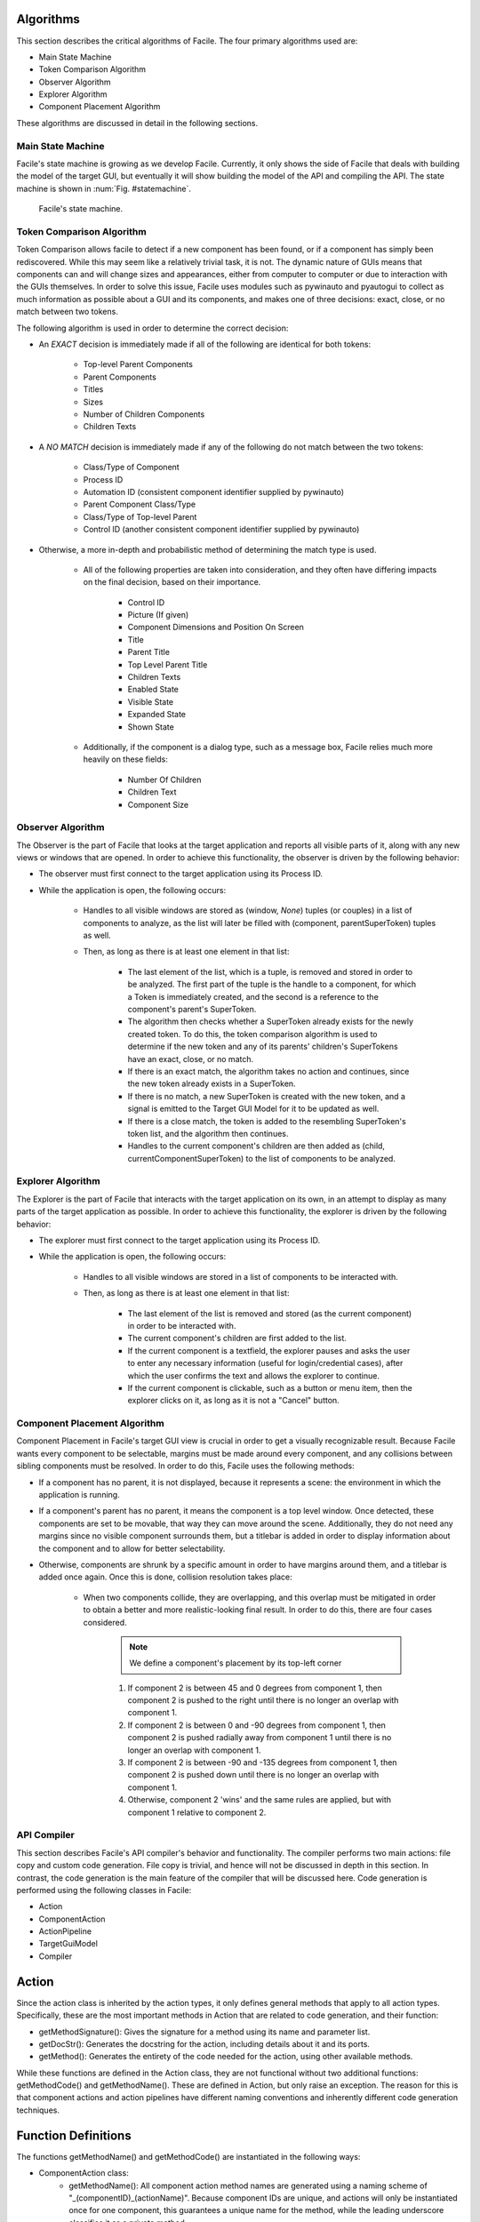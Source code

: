 **********
Algorithms
**********

This section describes the critical algorithms of Facile. The four primary algorithms used are:

- Main State Machine
- Token Comparison Algorithm
- Observer Algorithm
- Explorer Algorithm
- Component Placement Algorithm

These algorithms are discussed in detail in the following sections.

-------------------------
Main State Machine
-------------------------

Facile's state machine is growing as we develop Facile. Currently, it only shows the side of
Facile that deals with building the model of the target GUI, but eventually it will show building
the model of the API and compiling the API. The state machine is shown in :num:`Fig. #statemachine`.

.. _StateMachine:

.. figure:: ../../images/StateMachine.png
    :alt: Facile's state machine.

    Facile's state machine.

--------------------------
Token Comparison Algorithm
--------------------------

Token Comparison allows facile to detect if a new component has been found, or if a component has
simply been rediscovered. While this may seem like a relatively trivial task, it is not. The
dynamic nature of GUIs means that components can and will change sizes and appearances, either
from computer to computer or due to interaction with the GUIs themselves. In order to solve this
issue, Facile uses modules such as pywinauto and pyautogui to collect as much information as
possible about a GUI and its components, and makes one of three decisions: exact, close, or no match
between two tokens.

The following algorithm is used in order to determine the correct decision:

- An *EXACT* decision is immediately made if all of the following are identical for both tokens:

    - Top-level Parent Components
    - Parent Components
    - Titles
    - Sizes
    - Number of Children Components
    - Children Texts

- A *NO MATCH* decision is immediately made if any of the following do not match between the two tokens:

    - Class/Type of Component
    - Process ID
    - Automation ID (consistent component identifier supplied by pywinauto)
    - Parent Component Class/Type
    - Class/Type of Top-level Parent
    - Control ID (another consistent component identifier supplied by pywinauto)

- Otherwise, a more in-depth and probabilistic method of determining the match type is used.

    - All of the following properties are taken into consideration, and they often have differing
      impacts on the final decision, based on their importance.

        - Control ID
        - Picture (If given)
        - Component Dimensions and Position On Screen
        - Title
        - Parent Title
        - Top Level Parent Title
        - Children Texts
        - Enabled State
        - Visible State
        - Expanded State
        - Shown State

    - Additionally, if the component is a dialog type, such as a message box, Facile relies
      much more heavily on these fields:

        - Number Of Children
        - Children Text
        - Component Size

------------------
Observer Algorithm
------------------

The Observer is the part of Facile that looks at the target application and reports all visible
parts of it, along with any new views or windows that are opened. In order to achieve this
functionality, the observer is driven by the following behavior:

- The observer must first connect to the target application using its Process ID.
- While the application is open, the following occurs:

    - Handles to all visible windows are stored as (window, *None*) tuples (or couples) in a list
      of components to
      analyze, as the list will later be filled with (component, parentSuperToken) tuples as well.
    - Then, as long as there is at least one element in that list:

        - The last element of the list, which is a tuple, is removed and stored in order to be
          analyzed. The first part of the tuple is the handle to a component, for which a Token
          is immediately created, and the second is a reference to the component's parent's
          SuperToken.
        - The algorithm then checks whether a SuperToken already exists for the newly created
          token. To do this, the token comparison algorithm is used to determine if the new token
          and any of its parents' children's SuperTokens have an exact, close, or no match.
        - If there is an exact match, the algorithm takes no action and continues, since the new
          token already exists in a SuperToken.
        - If there is no match, a new SuperToken is created with the new token, and a signal is
          emitted to the Target GUI Model for it to be updated as well.
        - If there is a close match, the token is added to the resembling SuperToken's token
          list, and the algorithm then continues.
        - Handles to the current component's children are then added as (child,
          currentComponentSuperToken) to the list of components to be analyzed.

.. figure:: ../../images/TC&Observer_Diagram.png
    :alt: Token Comparison and Observer Algorithms Diagram

------------------
Explorer Algorithm
------------------

The Explorer is the part of Facile that interacts with the target application on its own, in an
attempt to display as many parts of the target application as possible. In order to achieve this
functionality, the explorer is driven by the following behavior:

- The explorer must first connect to the target application using its Process ID.
- While the application is open, the following occurs:

    - Handles to all visible windows are stored in a list of components to be interacted with.
    - Then, as long as there is at least one element in that list:

        - The last element of the list is removed and stored (as the current component) in order
          to be interacted with.
        - The current component's children are first added to the list.
        - If the current component is a textfield, the explorer pauses and asks the user to enter
          any necessary information (useful for login/credential cases), after which the user
          confirms the text and allows the explorer to continue.
        - If the current component is clickable, such as a button or menu item, then the explorer
          clicks on it, as long as it is not a "Cancel" button.

-----------------------------
Component Placement Algorithm
-----------------------------

Component Placement in Facile's target GUI view is crucial in order to get a visually recognizable
result. Because Facile wants every component to be selectable, margins must be made around every
component, and any collisions between sibling components must be resolved. In order to do this,
Facile uses the following methods:

- If a component has no parent, it is not displayed, because it represents a scene: the
  environment in which the application is running.
- If a component's parent has no parent, it means the component is a top level window. Once
  detected, these components are set to be movable, that way they can move around the scene.
  Additionally, they do not need any margins since no visible component surrounds them, but a
  titlebar is added in order to display information about the component and to allow for better
  selectability.
- Otherwise, components are shrunk by a specific amount in order to have margins around them, and
  a titlebar is added once again. Once this is done, collision resolution takes place:

    - When two components collide, they are overlapping, and this overlap must be mitigated in
      order to obtain a better and more realistic-looking final result. In order to do  this, there
      are four cases considered.

        .. note:: We define a component's placement by its top-left corner

        1. If component 2 is between 45 and 0 degrees from component 1, then component 2 is
           pushed to the right until there is no longer an overlap with component 1.
        #. If component 2 is between 0 and -90 degrees from component 1, then component 2 is
           pushed radially away from component 1 until there is no longer an overlap with
           component 1.
        #. If component 2 is between -90 and -135 degrees from component 1, then component 2 is
           pushed  down until there is no longer an overlap with component 1.
        #. Otherwise, component 2 'wins' and the same rules are applied, but with component 1
           relative to component 2.

------------
API Compiler
------------

This section describes Facile's API compiler's behavior and functionality.
The compiler performs two main actions: file copy and custom code generation. File copy is trivial, and hence will not
be discussed in depth in this section. In contrast, the code generation is the main feature of the compiler that will be
discussed here. Code generation is performed using the following classes in Facile:

- Action
- ComponentAction
- ActionPipeline
- TargetGuiModel
- Compiler

.. figure:: ../../images/compilerdiag.png
    :alt: Compiler Diagram

******
Action
******

Since the action class is inherited by the action types, it only defines general methods that apply to all action types.
Specifically, these are the most important methods in Action that are related to code generation, and their function:

- getMethodSignature(): Gives the signature for a method using its name and parameter list.
- getDocStr(): Generates the docstring for the action, including details about it and its ports.
- getMethod(): Generates the entirety of the code needed for the action, using other available methods.

While these functions are defined in the Action class, they are not functional without two additional functions:
getMethodCode() and getMethodName(). These are defined in Action, but only raise an exception. The reason for this is
that component actions and action pipelines have different naming conventions and inherently different code generation
techniques.

********************
Function Definitions
********************

The functions getMethodName() and getMethodCode() are instantiated in the following ways:

- ComponentAction class:
    - getMethodName(): All component action method names are generated using a naming scheme of
      "_(componentID)_(actionName)". Because component IDs are unique, and actions will only be instantiated once for
      one component, this guarantees a unique name for the method, while the leading underscore classifies it as a
      private method.
    - getMethodCode(): ComponentActions use a predefined component finding algorithm in order to get a handle to
      a component whose ID is known. Then, code specific to the action is read from predefined ".action" files and
      injected into the code.

- ActionPipeline class:
    - getMethodName(): Since unique action pipeline names are enforced within Facile, their method names are simply
      their names. This allows for more expected behavior, as the user can then simply use "myApp.customName()" to call
      their function.
    - getMethodCode(): The action pipeline code generation is not trivial. However, to put it in simple terms, an
      action pipeline will iterate through its contained ActionWrappers, getting just the method call from each one.
      The ports, inputs, and outputs are all connected using generated variable names spanning from a to z, the aa to
      zz, and so on. It keeps tracks of which ports are associated to which file names.

.. figure:: ../../images/apmethodgen.png
    :alt: Action Pipeline Method Creation Diagram

***********
Compilation
***********

The API Compiler generates the API in 3 steps.

- Copies over necessary files
- Saves Target GUI Model and copies it over
- Generates custom application.py file, putting it in the API directory

The file copying is performed keeping the directory names, file names, and file heirarchy intact, so as to avoid
rewriting every file. A noteworthy one of these files is baseapplication.py, which holds the BaseApplication class: the
clas which contains all the core functions used by an Application class, without which the API would not run.

When generating the Application class, BaseApplication is therefore set as its parent. From there, the compiler grabs a
list of all CompilerActions and ActionPipelines contained in the API Model, and iterates through them, ComponentActions
first, calling their getMethod() function.

.. figure:: ../../images/customappgen.png
    :alt: Custom Application File Generation Diagram